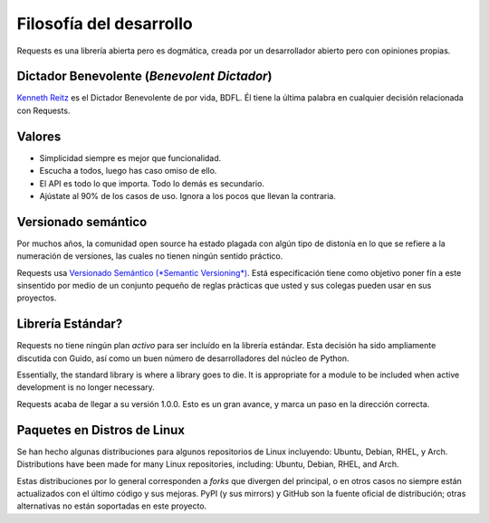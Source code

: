 Filosofía del desarrollo
========================

Requests es una librería abierta pero es dogmática, creada por un desarrollador abierto pero con
opiniones propias.


Dictador Benevolente (*Benevolent Dictador*)
~~~~~~~~~~~~~~~~~~~~~~~~~~~~~~~~~~~~~~~~~~~~

`Kenneth Reitz <http://kennethreitz.org>`_ es el Dictador Benevolente de por vida, BDFL. Él tiene la última palabra en
cualquier decisión relacionada con Requests.


Valores
~~~~~~~

- Simplicidad siempre es mejor que funcionalidad.
- Escucha a todos, luego has caso omiso de ello.
- El API es todo lo que importa. Todo lo demás es secundario.
- Ajústate al 90% de los casos de uso. Ignora a los pocos que llevan la contraria.


Versionado semántico
~~~~~~~~~~~~~~~~~~~~

Por muchos años, la comunidad open source ha estado plagada con algún tipo de distonía en lo que se refiere a la numeración de versiones, las cuales 
no tienen ningún sentido práctico. 

Requests usa `Versionado Semántico (*Semantic Versioning*) <http://semver.org>`_. Está especificación tiene como objetivo poner fín a este sinsentido por medio 
de un conjunto pequeño de reglas prácticas que usted y sus colegas pueden usar en sus proyectos.


Librería Estándar?
~~~~~~~~~~~~~~~~~~

Requests no tiene ningún plan *activo* para ser incluído en la librería estándar. Esta decisión ha sido ampliamente discutida con Guido, así como
un buen número de desarrolladores del núcleo de Python.

Essentially, the standard library is where a library goes to die. It is appropriate for a module to be included when active development is no longer necessary.

Requests acaba de llegar a su versión 1.0.0. Esto es un gran avance, y marca un paso en la dirección correcta.


Paquetes en Distros de Linux
~~~~~~~~~~~~~~~~~~~~~~~~~~~~

Se han hecho algunas distribuciones para algunos repositorios de Linux incluyendo: Ubuntu, Debian, RHEL, y Arch.
Distributions have been made for many Linux repositories, including: Ubuntu, Debian, RHEL, and Arch.

Estas distribuciones por lo general corresponden a *forks* que divergen del principal, o en otros casos no siempre están actualizados con el último código y sus mejoras.
PyPI (y sus mirrors) y GitHub son la fuente oficial de distribución; otras alternativas no están soportadas en este proyecto.
